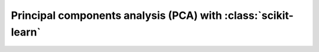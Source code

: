 Principal components analysis (PCA) with :class:`scikit-learn`
==============================================================

.. notebook:: examples/principal-components.ipynb
   :skip_exceptions:
